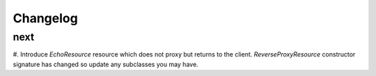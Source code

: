Changelog
=========

next
----
#. Introduce `EchoResource` resource which does not proxy but returns to the
client. `ReverseProxyResource` constructor signature has changed so update any
subclasses you may have.


